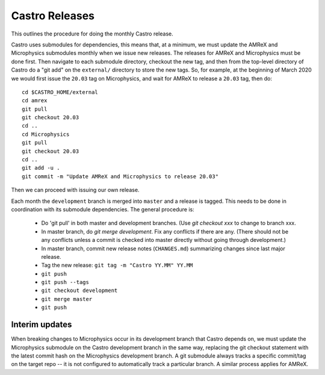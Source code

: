 ***************
Castro Releases
***************

This outlines the procedure for doing the monthly Castro release.

Castro uses submodules for dependencies, this means that, at a
minimum, we must update the AMReX and  Microphysics submodules monthly when we
issue new releases. The releases for AMReX and Microphysics must be done
first. Then navigate to each submodule directory, checkout the new
tag, and then from the top-level directory of Castro do a "git add" on
the ``external/`` directory to store the new tags. So, for example, at
the beginning of March 2020 we would first issue the ``20.03`` tag on
Microphysics, and wait for AMReX to release a ``20.03`` tag, then do::

   cd $CASTRO_HOME/external
   cd amrex
   git pull
   git checkout 20.03
   cd ..
   cd Microphysics
   git pull
   git checkout 20.03
   cd ..
   git add -u .
   git commit -m "Update AMReX and Microphysics to release 20.03"

Then we can proceed with issuing our own release.


Each month the ``development`` branch is merged into ``master`` and a
release is tagged.  This needs to be done in coordination with its
submodule dependencies.  The general procedure is:

  * Do 'git pull' in both master and development branches.  (Use `git
    checkout xxx` to change to branch xxx.

  * In master branch, do `git merge development`.  Fix any conflicts
    if there are any.  (There should not be any conflicts unless a
    commit is checked into master directly without going through
    development.)

  * In master branch, commit new release notes (``CHANGES.md``)
    summarizing changes since last major release.

  * Tag the new release: ``git tag -m "Castro YY.MM" YY.MM``

  * ``git push``

  * ``git push --tags``

  * ``git checkout development``

  * ``git merge master``

  * ``git push``


Interim updates
---------------

When breaking changes to Microphysics occur in its development branch
that Castro depends on, we must update the Microphysics submodule on
the Castro development branch in the same way, replacing the git
checkout statement with the latest commit hash on the Microphysics
development branch. A git submodule always tracks a specific
commit/tag on the target repo -- it is not configured to automatically
track a particular branch. A similar process applies for AMReX.
